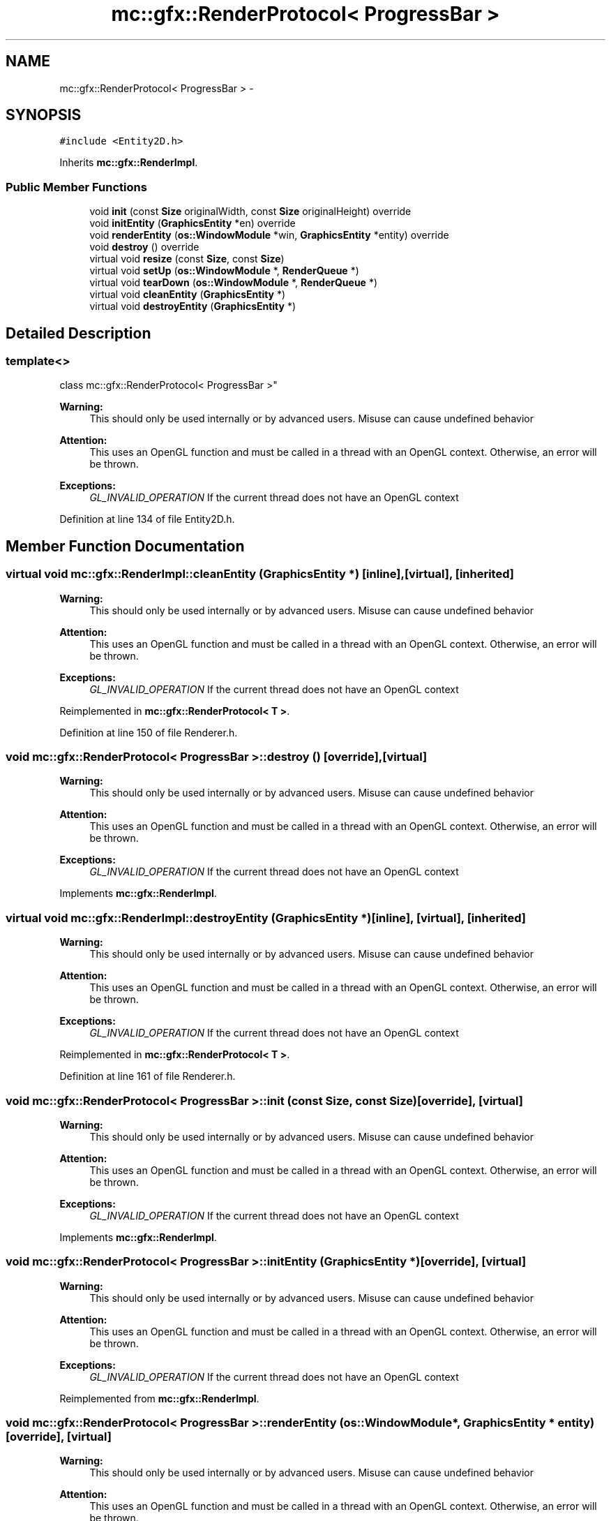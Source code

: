 .TH "mc::gfx::RenderProtocol< ProgressBar >" 3 "Wed Feb 1 2017" "Version Alpha" "MACE" \" -*- nroff -*-
.ad l
.nh
.SH NAME
mc::gfx::RenderProtocol< ProgressBar > \- 
.SH SYNOPSIS
.br
.PP
.PP
\fC#include <Entity2D\&.h>\fP
.PP
Inherits \fBmc::gfx::RenderImpl\fP\&.
.SS "Public Member Functions"

.in +1c
.ti -1c
.RI "void \fBinit\fP (const \fBSize\fP originalWidth, const \fBSize\fP originalHeight) override"
.br
.ti -1c
.RI "void \fBinitEntity\fP (\fBGraphicsEntity\fP *en) override"
.br
.ti -1c
.RI "void \fBrenderEntity\fP (\fBos::WindowModule\fP *win, \fBGraphicsEntity\fP *entity) override"
.br
.ti -1c
.RI "void \fBdestroy\fP () override"
.br
.ti -1c
.RI "virtual void \fBresize\fP (const \fBSize\fP, const \fBSize\fP)"
.br
.ti -1c
.RI "virtual void \fBsetUp\fP (\fBos::WindowModule\fP *, \fBRenderQueue\fP *)"
.br
.ti -1c
.RI "virtual void \fBtearDown\fP (\fBos::WindowModule\fP *, \fBRenderQueue\fP *)"
.br
.ti -1c
.RI "virtual void \fBcleanEntity\fP (\fBGraphicsEntity\fP *)"
.br
.ti -1c
.RI "virtual void \fBdestroyEntity\fP (\fBGraphicsEntity\fP *)"
.br
.in -1c
.SH "Detailed Description"
.PP 

.SS "template<>
.br
class mc::gfx::RenderProtocol< ProgressBar >"

.PP
\fBWarning:\fP
.RS 4
This should only be used internally or by advanced users\&. Misuse can cause undefined behavior 
.RE
.PP
\fBAttention:\fP
.RS 4
This uses an OpenGL function and must be called in a thread with an OpenGL context\&. Otherwise, an error will be thrown\&. 
.RE
.PP
\fBExceptions:\fP
.RS 4
\fIGL_INVALID_OPERATION\fP If the current thread does not have an OpenGL context 
.RE
.PP

.PP
Definition at line 134 of file Entity2D\&.h\&.
.SH "Member Function Documentation"
.PP 
.SS "virtual void mc::gfx::RenderImpl::cleanEntity (\fBGraphicsEntity\fP *)\fC [inline]\fP, \fC [virtual]\fP, \fC [inherited]\fP"

.PP
\fBWarning:\fP
.RS 4
This should only be used internally or by advanced users\&. Misuse can cause undefined behavior 
.RE
.PP
\fBAttention:\fP
.RS 4
This uses an OpenGL function and must be called in a thread with an OpenGL context\&. Otherwise, an error will be thrown\&. 
.RE
.PP
\fBExceptions:\fP
.RS 4
\fIGL_INVALID_OPERATION\fP If the current thread does not have an OpenGL context 
.RE
.PP

.PP
Reimplemented in \fBmc::gfx::RenderProtocol< T >\fP\&.
.PP
Definition at line 150 of file Renderer\&.h\&.
.SS "void \fBmc::gfx::RenderProtocol\fP< \fBProgressBar\fP >::destroy ()\fC [override]\fP, \fC [virtual]\fP"

.PP
\fBWarning:\fP
.RS 4
This should only be used internally or by advanced users\&. Misuse can cause undefined behavior 
.RE
.PP
\fBAttention:\fP
.RS 4
This uses an OpenGL function and must be called in a thread with an OpenGL context\&. Otherwise, an error will be thrown\&. 
.RE
.PP
\fBExceptions:\fP
.RS 4
\fIGL_INVALID_OPERATION\fP If the current thread does not have an OpenGL context 
.RE
.PP

.PP
Implements \fBmc::gfx::RenderImpl\fP\&.
.SS "virtual void mc::gfx::RenderImpl::destroyEntity (\fBGraphicsEntity\fP *)\fC [inline]\fP, \fC [virtual]\fP, \fC [inherited]\fP"

.PP
\fBWarning:\fP
.RS 4
This should only be used internally or by advanced users\&. Misuse can cause undefined behavior 
.RE
.PP
\fBAttention:\fP
.RS 4
This uses an OpenGL function and must be called in a thread with an OpenGL context\&. Otherwise, an error will be thrown\&. 
.RE
.PP
\fBExceptions:\fP
.RS 4
\fIGL_INVALID_OPERATION\fP If the current thread does not have an OpenGL context 
.RE
.PP

.PP
Reimplemented in \fBmc::gfx::RenderProtocol< T >\fP\&.
.PP
Definition at line 161 of file Renderer\&.h\&.
.SS "void \fBmc::gfx::RenderProtocol\fP< \fBProgressBar\fP >::init (const \fBSize\fP, const \fBSize\fP)\fC [override]\fP, \fC [virtual]\fP"

.PP
\fBWarning:\fP
.RS 4
This should only be used internally or by advanced users\&. Misuse can cause undefined behavior 
.RE
.PP
\fBAttention:\fP
.RS 4
This uses an OpenGL function and must be called in a thread with an OpenGL context\&. Otherwise, an error will be thrown\&. 
.RE
.PP
\fBExceptions:\fP
.RS 4
\fIGL_INVALID_OPERATION\fP If the current thread does not have an OpenGL context 
.RE
.PP

.PP
Implements \fBmc::gfx::RenderImpl\fP\&.
.SS "void \fBmc::gfx::RenderProtocol\fP< \fBProgressBar\fP >::initEntity (\fBGraphicsEntity\fP *)\fC [override]\fP, \fC [virtual]\fP"

.PP
\fBWarning:\fP
.RS 4
This should only be used internally or by advanced users\&. Misuse can cause undefined behavior 
.RE
.PP
\fBAttention:\fP
.RS 4
This uses an OpenGL function and must be called in a thread with an OpenGL context\&. Otherwise, an error will be thrown\&. 
.RE
.PP
\fBExceptions:\fP
.RS 4
\fIGL_INVALID_OPERATION\fP If the current thread does not have an OpenGL context 
.RE
.PP

.PP
Reimplemented from \fBmc::gfx::RenderImpl\fP\&.
.SS "void \fBmc::gfx::RenderProtocol\fP< \fBProgressBar\fP >::renderEntity (\fBos::WindowModule\fP *, \fBGraphicsEntity\fP * entity)\fC [override]\fP, \fC [virtual]\fP"

.PP
\fBWarning:\fP
.RS 4
This should only be used internally or by advanced users\&. Misuse can cause undefined behavior 
.RE
.PP
\fBAttention:\fP
.RS 4
This uses an OpenGL function and must be called in a thread with an OpenGL context\&. Otherwise, an error will be thrown\&. 
.RE
.PP
\fBExceptions:\fP
.RS 4
\fIGL_INVALID_OPERATION\fP If the current thread does not have an OpenGL context 
.RE
.PP

.PP
Implements \fBmc::gfx::RenderImpl\fP\&.
.SS "virtual void mc::gfx::RenderImpl::resize (const \fBSize\fP, const \fBSize\fP)\fC [inline]\fP, \fC [virtual]\fP, \fC [inherited]\fP"

.PP
\fBWarning:\fP
.RS 4
This should only be used internally or by advanced users\&. Misuse can cause undefined behavior 
.RE
.PP
\fBAttention:\fP
.RS 4
This uses an OpenGL function and must be called in a thread with an OpenGL context\&. Otherwise, an error will be thrown\&. 
.RE
.PP
\fBExceptions:\fP
.RS 4
\fIGL_INVALID_OPERATION\fP If the current thread does not have an OpenGL context 
.RE
.PP

.PP
Reimplemented in \fBmc::gfx::RenderProtocol< T >\fP\&.
.PP
Definition at line 117 of file Renderer\&.h\&.
.SS "virtual void mc::gfx::RenderImpl::setUp (\fBos::WindowModule\fP *, \fBRenderQueue\fP *)\fC [inline]\fP, \fC [virtual]\fP, \fC [inherited]\fP"

.PP
\fBWarning:\fP
.RS 4
This should only be used internally or by advanced users\&. Misuse can cause undefined behavior 
.RE
.PP
\fBAttention:\fP
.RS 4
This uses an OpenGL function and must be called in a thread with an OpenGL context\&. Otherwise, an error will be thrown\&. 
.RE
.PP
\fBExceptions:\fP
.RS 4
\fIGL_INVALID_OPERATION\fP If the current thread does not have an OpenGL context 
.RE
.PP

.PP
Reimplemented in \fBmc::gfx::RenderProtocol< T >\fP\&.
.PP
Definition at line 134 of file Renderer\&.h\&.
.SS "virtual void mc::gfx::RenderImpl::tearDown (\fBos::WindowModule\fP *, \fBRenderQueue\fP *)\fC [inline]\fP, \fC [virtual]\fP, \fC [inherited]\fP"

.PP
\fBWarning:\fP
.RS 4
This should only be used internally or by advanced users\&. Misuse can cause undefined behavior 
.RE
.PP
\fBAttention:\fP
.RS 4
This uses an OpenGL function and must be called in a thread with an OpenGL context\&. Otherwise, an error will be thrown\&. 
.RE
.PP
\fBExceptions:\fP
.RS 4
\fIGL_INVALID_OPERATION\fP If the current thread does not have an OpenGL context 
.RE
.PP

.PP
Reimplemented in \fBmc::gfx::RenderProtocol< T >\fP\&.
.PP
Definition at line 144 of file Renderer\&.h\&.

.SH "Author"
.PP 
Generated automatically by Doxygen for MACE from the source code\&.
